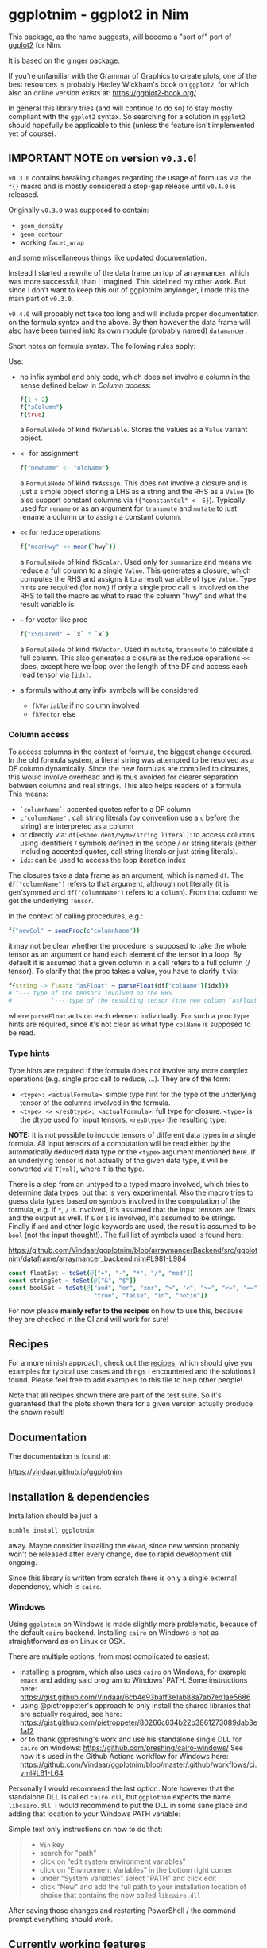 * ggplotnim - ggplot2 in Nim
[[https://github.com/Vindaar/ggplotnim/workflows/ggplotnim%20CI/badge.svg]]

#+ATTR_HTML: title="Join the chat at https://gitter.im/SciNim/Community"
[[https://gitter.im/SciNim/Community][file:https://badges.gitter.im/SciNim/Community.svg]]

This package, as the name suggests, will become a "sort of" port of
[[https://ggplot2.tidyverse.org/][ggplot2]] for Nim. 

It is based on the [[https://github.com/vindaar/ginger/][ginger]] package. 

If you're unfamiliar with the Grammar of Graphics to create plots, one
of the best resources is probably Hadley Wickham's book on =ggplot2=,
for which also an online version exists at:
https://ggplot2-book.org/

In general this library tries (and will continue to do so) to stay
mostly compliant with the =ggplot2= syntax. So searching for a
solution in =ggplot2= should hopefully be applicable to this (unless
the feature isn't implemented yet of course).

** *IMPORTANT NOTE* on version =v0.3.0=!

=v0.3.0= contains breaking changes regarding the usage of formulas via
the =f{}= macro and is mostly considered a stop-gap release until
=v0.4.0= is released.

Originally =v0.3.0= was supposed to contain:
- =geom_density=
- =geom_contour=
- working =facet_wrap=

and some miscellaneous things like updated documentation.

Instead I started a rewrite of the data frame on top of arraymancer,
which was more successful, than I imagined. This sidelined my other
work. But since I don't want to keep this out of ggplotnim anylonger,
I made this the main part of =v0.3.0=. 

=v0.4.0= will probably not take too long and will include proper
documentation on the formula syntax and the above. By then however the
data frame will also have been turned into its own module (probably
named) =datamancer=.

Short notes on formula syntax. The following rules apply:

Use:
- no infix symbol and only code, which does not involve a column in
  the sense defined below in [[Column access]]:
  #+BEGIN_SRC nim
  f{1 + 2}
  f{"aColumn"}
  f{true}
  #+END_SRC
  a =FormulaNode= of kind =fkVariable=. Stores the values as a =Value=
  variant object.
- =<-= for assignment
  #+BEGIN_SRC nim
  f{"newName" <- "oldName"}
  #+END_SRC
  a =FormulaNode= of kind =fkAssign=.
  This does not involve a closure and is just a simple object storing
  a LHS as a string and the RHS as a =Value= (to also support constant
  columns via =f{"constantCol" <- 5}=).
  Typically used for =rename= or as an argument for =transmute= and
  =mutate= to just rename a column or to assign a constant column.
- =<<= for reduce operations
  #+BEGIN_SRC nim
  f{"meanHwy" << mean(`hwy`)}
  #+END_SRC
  a =FormulaNode= of kind =fkScalar=.
  Used only for =summarize= and means we reduce a full column to a
  single =Value=. This generates a closure, which computes the RHS and
  assigns it to a result variable of type =Value=. Type hints are
  required (for now) if only a single proc call is involved on the
  RHS to tell the macro as what to read the column "hwy" and what the
  result variable is.
- =~= for vector like proc
  #+BEGIN_SRC nim
  f{"xSquared" ~ `x` * `x`}
  #+END_SRC
  a =FormulaNode= of kind =fkVector=.
  Used in =mutate=, =transmute= to calculate a full column. This also
  generates a closure as the reduce operations =<<= does, except here
  we loop over the length of the DF and access each read tensor via =[idx]=.
- a formula without any infix symbols will be considered:
  - =fkVariable= if no column involved
  - =fkVector= else

*** Column access
To access columns in the context of formula, the biggest change
occured. In the old formula system, a literal string was attempted to
be resolved as a DF column dynamically. Since the new formulas are
compiled to closures, this would involve overhead and is thus avoided
for clearer separation between columns and real strings. This also
helps readers of a formula. This means:
- =`columnName`=: accented quotes refer to a DF column
- =c"columnName"= : call string literals (by convention use a =c=
  before the string) are interpreted as a column
- or directly via: =df[<someIdent/Sym>/string literal]=: to access columns using identifiers / symbols
  defined in the scope / or string literals (either including accented
  quotes, call string literals or just string literals).
- =idx=: can be used to access the loop iteration index

The closures take a data frame as an argument, which is named
=df=. The =df["columnName"]= refers to that argument, although not
literally (it is gen'symmed and =df["columnName"]= refers to a
=Column=). From that column we get the underlying =Tensor=.

In the context of calling procedures, e.g.:
#+BEGIN_SRC nim
f{"newCol" ~ someProc(c"columnName")}
#+END_SRC
it may not be clear whether the procedure is supposed to take the
whole tensor as an argument or hand each element of the tensor in a
loop. By default it is assumed that a given column in a call refers to
a full column (/ tensor). To clarify that the proc takes a value, you
have to clarify it via:
#+BEGIN_SRC nim
f{string -> float: "asFloat" ~ parseFloat(df["colName"][idx])}
# ^--- type of the tensors involved on the RHS
#           ^--- type of the resulting tensor (the new column `asFloat`)
#+END_SRC
where =parseFloat= acts on each element individually. For such a proc
type hints are required, since it's not clear as what type =colName=
is supposed to be read. 

*** Type hints
Type hints are required if the formula does not involve any more
complex operations (e.g. single proc call to reduce, ...). They are of
the form:
- =<type>: <actualFormula>=: simple type hint for the type of the
  underlying tensor of the columns involved in the formula.  
- =<type> -> <resDtype>: <actualFormula>=: full type for closure.
  =<type>= is the dtype used for input tensors, =<resDtype>= the resulting
  type.

*NOTE:* it is not possible to include tensors of different data types
in a single formula. All input tensors of a computation will be read
either by the automatically deduced data type or the =<type>= argument
mentioned here. If an underlying tensor is not actually of the given
data type, it will be converted via =T(val)=, where =T= is the type.

There is a step from an untyped to a typed macro involved, which tries
to determine data types, but that is very experimental.
Also the macro tries to guess data types based on symbols involved in
the computation of the formula, e.g. if =*=, =/= is involved, it's
assumed that the input tensors are floats and the output as well. If
=&= or =$= is involved, it's assumed to be strings. 
Finally if =and= and other logic keywords are used, the result is
assumed to be =bool= (not the input thought!). The full list of
symbols used is found here:

https://github.com/Vindaar/ggplotnim/blob/arraymancerBackend/src/ggplotnim/dataframe/arraymancer_backend.nim#L981-L984

#+BEGIN_SRC nim
    const floatSet = toSet(@["+", "-", "*", "/", "mod"])
    const stringSet = toSet(@["&", "$"])
    const boolSet = toSet(@["and", "or", "xor", ">", "<", ">=", "<=", "==", "!=",
                            "true", "false", "in", "notin"])
#+END_SRC

For now please *mainly refer to the recipes* on how to use this,
because they are checked in the CI and will work for sure!

** Recipes

For a more nimish approach, check out the [[file:recipes.org][recipes]], which should give
you examples for typical use cases and things I encountered and the
solutions I found. Please feel free to add examples to this file to
help other people!

Note that all recipes shown there are part of the test suite. So it's
guaranteed that the plots shown there for a given version actually
produce the shown result!

** Documentation

The documentation is found at:

https://vindaar.github.io/ggplotnim

** Installation & dependencies

Installation should be just a 
#+BEGIN_SRC sh
nimble install ggplotnim
#+END_SRC
away. Maybe consider installing the =#head=, since new version
probably won't be released after every change, due to rapid
development still ongoing.

Since this library is written from scratch there is only a single
external dependency, which is =cairo=.

*** Windows

Using =ggplotnim= on Windows is made slightly more problematic,
because of the default =cairo= backend. Installing =cairo= on Windows
is not as straightforward as on Linux or OSX.

There are multiple options, from most complicated to easiest:
- installing a program, which also uses =cairo= on Windows, for
  example =emacs= and adding said program to Windows' PATH. Some
  instructions here:
  https://gist.github.com/Vindaar/6cb4e93baff3e1ab88a7ab7ed1ae5686
- using @pietroppeter's approach to only install the shared libraries
  that are actually required, see here:
  https://gist.github.com/pietroppeter/80266c634b22b3861273089dab3e1af2
- or to thank @preshing's work and use his standalone single DLL for
  =cairo= on windows:
  https://github.com/preshing/cairo-windows/
  See how it's used in the Github Actions workflow for Windows here:
  https://github.com/Vindaar/ggplotnim/blob/master/.github/workflows/ci.yml#L61-L64

Personally I would recommend the last option. Note however that the
standalone DLL is called =cairo.dll=, but =ggplotnim= expects the name
=libcairo.dll=. I would recommend to put the DLL in some sane place
and adding that location to your Windows PATH variable:

Simple text only instructions on how to do that:
#+begin_quote
- =Win= key
- search for "path"
- click on “edit system environment variables”
- click on “Environment Variables” in the bottom right corner
- under “System variables” select “PATH” and click edit
- click “New” and add the full path to your installation location of
  choice that contains the now called =libcairo.dll=
#+end_quote

After saving those changes and restarting PowerShell / the command
prompt everything should work.

** Currently working features

Geoms:
- =geom_point=
- =geom_line=
- =geom_histogram=
- =geom_freqpoly=
- =geom_bar= 
- =geom_errorbar=
- =geom_linerange=
- =geom_tile=
- =geom_text=
- *soon:*
  - =geom_density=
  - and possibly =geom_ridgeline=

Facets:
- =facet_wrap=

Scales:
- size (both for discrete and continuous data)
- color (both for discrete and continuous data)
Shape as a scale is not properly implemented, simply because ginger
only provides 2 (circle, cross) different marker shapes so far. Feel free to
[[https://github.com/Vindaar/ginger/blob/master/src/ginger.nim#L2267-L2292][add more]]!

** Data frame

The library implements a naive dynamic and column based data
frame. Each column is represented as a [[https://github.com/PMunch/nim-persistent-vector][persistent vector]] of
=Values=. A =Value= is a variant object, similar to a =JsonNode= of
the standard library. 

*NOTE*: Due to the dynamic nature and naive implementations
performance is not a priority. Heavy calculations should be done
before creation of the data frame. Simple arithmetic, filtering, reducing
etc. is the main aim. 

*UPDATE*: the note above does not hold for the arraymancer backend
data frame. That implementation is plenty fast (for simple operations
it's faster than pandas!), see [[benchmarks/pandas_compare]] for a few
numbers.

The data frame provides the "5 verbs" of [[https://dplyr.tidyverse.org/][dplyr]] and more. Main implemented functions:
- =filter=
- =mutate=, =transmute=
- =select=, =rename=
- =arrange=
- =summarize=
- =group_by=
- =arrange=
- =inner_join=
- =set_diff=
- =count=
- =bind_rows=
- =gather=
- =unique=,
which are all based on the =FormulaNode=
object. Basically they all receive =varargs[FormulaNode]=, which is
evaluated in context of the given dataframe.
Other convenience procs 

Creationg of a =FormulaNode= can be done either directly via untyped
templates acting on =+=, =-=, =*=, =/=, =~=. Using the =mpg= data set
as an example:
#+BEGIN_SRC nim
let f = displ ~ hwy / cty
#+END_SRC
would describe the dependence of the displacement (=displ=) of the
ratio of the highway to the freeway mpg. 
Echoeing this formula prints it as a lisp like tree:
#+BEGIN_SRC 
(~ displ (/ hwy cty))
#+END_SRC
Note that the =~= in the untyped templates always acts as the root
node of the resulting tree. The LHS of it is always considered the
dependend quantity.
In these templates however, the identifiers are converted to strings
and must match the names in the data frame!

*** =f{}= macro to create formulas
The second way to create a =FormulaNode= is via the =f{}= macro. This
provides a little more flexibility:
#+BEGIN_SRC nim
let f = f{ "displ" ~ "hwy" / mean("cty") }
#+END_SRC
Note that here all keys *must* be explicit strings. Everything that is
*not* a string, will be interepreted in the calling scope. 

If the identifier is the first element of a =nnkCall=, e.g. as in
=mean("cty")=, it will be stored in a =FormulaNode= of kind
=fkFunction=. An =fkFunction= itself may contain two different kinds
of functions, as evident by the implementation:
#+BEGIN_SRC nim
# storing a function to be applied to the data
fnName: string
arg: FormulaNode
case fnKind*: FuncKind
of funcVector:
  fnV: proc(s: PersistentVector[Value]): Value
  res: Option[Value] # the result of fn(arg), so that we can cache it
                     # instead of recalculating it for every index potentially
of funcScalar:
  fnS: proc(s: Value): Value
#+END_SRC
We store the name of the function as a string for debugging and
echoeing. The function must only take a single argument (this may be
changed in the future / we may wrap a function with multiple arguments
in a template in the future). It can either be a procedure taking a
vector of =Values= corresponding to a proc working on a whole column
as the input (e.g. =mean=) or a scalar function taking a single
=Value= (e.g. =abs=). In the latter case the function is applied to
each index of the key of the data frame given by =arg=.

Lifting templates are provided to lift any:
- =liftVector[T]Proc=: =proc (s: seq[T]): T= proc to =proc(s:
  PersistentVector[Value]): Value=
- =liftScalar[T]Proc=: =proc (s: T): T= proc to =proc(s: Value): Value=
where =T= may be =float, int, string=.

The =PersistentVector= is an implementation detail of the data frame
at the moment and may be changed back to =seq= soon.

On the other hand if an identifier is not part of a =nnkCall= it is
interpreted as a variable declared in the calling scope and will be
converted to a =Value= using =%= and stored as a =fkVariable=. 

Literal interger and float values are also allowed.

Each formula can be evaluated using =evaluate= and =reduce=. The
available procs have the following signature
#+BEGIN_SRC nim
# for formulas independent of DFs, e.g. `evaluate f{1 + 2} == %~ 3`
proc evaluate*(node: FormulaNode): Value 
# evaluate formula at row index `idx`. Possible calculation of a whole row
proc evaluate*(node: FormulaNode, data: DataFrame, idx: int): Value 
# reduce a DF to a single `Value` based on a formula `reduce(f{mean("someCol")}, df)`
proc reduce*(node: FormulaNode, data: DataFrame): Value 
# create new DF column based on formula and DF
proc evaluate*(node: FormulaNode, data: DataFrame): PersistentVector[Value]
#+END_SRC

**** DF examples

Using a lifted vector valued function and local variables as keys and
integer values:
#+BEGIN_SRC nim
let val = 1000
let key = "cty"
let f = f{"cty_norm" ~ "cty" / mean(key) * val}
#+END_SRC

Using a lifted scalar valued function and local variables as keys and
float literal values for a random calculation:
#+BEGIN_SRC nim
let g = f{"cty_by_2ln_hwy" ~ "cty" / (ln("hwy") * 2)}
#+END_SRC

** Examples

*Consider looking at the [[file:recipes.org][recipes]] in addition to the below to get a
fuller picture!*

The following is a short example from the recipe section that shows
multiple features:
- parsing CSV files to a DF
- performing DF operations using formulas (=f{}= syntax)
- general =ggplot= functionality
- composing multiple geoms to annotate specific datapoints

#+BEGIN_SRC nim
import ggplotnim 
let df = toDf(readCsv("data/mpg.csv"))
let dfMax = df.mutate(f{"mpgMean" ~ (`cty` + `hwy`) / 2.0})
  .arrange("mpgMean")
  .tail(1)
ggplot(df, aes("hwy", "displ")) + 
  geom_point(aes(color = "cty")) + # set point specific color mapping
  # Add the annotation for the car model below the point
  geom_text(data = dfMax,
            aes = aes(y = f{c"displ" - 0.2}, 
                      text = "model")) +
  # and add another annotation of the mean mpg above the point
  geom_text(data = dfMax,
            aes = aes(y = f{c"displ" + 0.2}, 
                      text = "mpgMean")) +
  theme_opaque() +
  ggsave("media/recipes/rAnnotateMaxValues.png")
#+END_SRC


[[./media/recipes/rAnnotateMaxValue.png]]

** *Experimental* Vega-Lite backend

From the beginning one of my goals for this library was to provide not
only a Cairo backend, but also to support [[https://vega.github.io/vega-lite/][Vega-Lite]] (or possibly Vega)
as a backend. 
To share plots and data online (and possibly add support for
interactive features) is much easier in such a way.

An experimental version is implemented in [[https://github.com/Vindaar/ggplotnim/blob/master/src/ggplotnim/ggplot_vega.nim][ggplot_vega.nim]], which
provides most functionality of the native backend, with the exception
of support for facetted plots.

See the [[https://github.com/Vindaar/ggplotnim/blob/master/recipes.org#simple-vega-lite-example][full example in the recipe here]].

Creating a vega plot is done by also importing the =ggplot_vega=
submodule and then just replacing a =ggsave= call by a =ggvega= call:
#+begin_src nim
import ggplotnim
import ggplotnim/ggplot_vega
let mpg = toDf(readCsv("data/mpg.csv"))
ggplot(mpg, aes(x = "displ", y = "cty", color = "class")) +
  geom_point() +
  ggtitle("ggplotnim in Vega-Lite!") +
  ggvega("media/recipes/rSimpleVegaLite.html") # w/o arg creates a `/tmp/vega_lite_plot.html`
#+end_src

This recipe gives us the following plot:

[[media/recipes/rSimpleVegaLite.png]]

To view it as an interactive plot in the Vega viewer, [[https://vega.github.io/editor/?#/gist/0bef3ed0cf7c6d26da927732f1c81582/rSimpleVegaLite.json][click here]].

